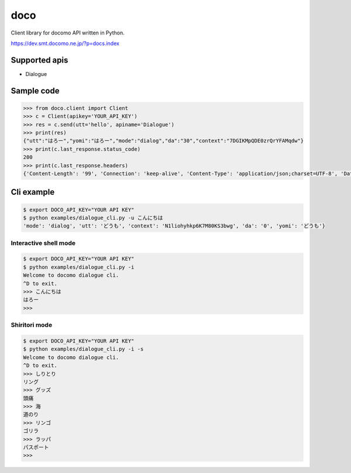 doco
====
.. image:: https://travis-ci.org/heavenshell/py-doco.svg?branch=master
    :target: https://travis-ci.org/heavenshell/py-doco

Client library for docomo API written in Python.

https://dev.smt.docomo.ne.jp/?p=docs.index

Supported apis
--------------
- Dialogue

Sample code
-----------

.. code:: python

  >>> from doco.client import Client
  >>> c = Client(apikey='YOUR_API_KEY')
  >>> res = c.send(utt='hello', apiname='Dialogue')
  >>> print(res)
  {"utt":"はろー","yomi":"はろー","mode":"dialog","da":"30","context":"7DGIKMpQDE0zrQrYFAMqdw"}
  >>> print(c.last_response.status_code)
  200
  >>> print(c.last_response.headers)
  {'Content-Length': '99', 'Connection': 'keep-alive', 'Content-Type': 'application/json;charset=UTF-8', 'Date': 'Wed, 17 Dec 2014 05:28:28 GMT', 'asyncServiceInvoke': 'false'}

Cli example
-----------

.. code:: python

  $ export DOCO_API_KEY="YOUR API KEY"
  $ python examples/dialogue_cli.py -u こんにちは
  'mode': 'dialog', 'utt': 'どうも', 'context': 'N1liohyhkp6K7M80KS3bwg', 'da': '0', 'yomi': 'どうも'}

Interactive shell mode
~~~~~~~~~~~~~~~~~~~~~~

.. code:: python

  $ export DOCO_API_KEY="YOUR API KEY"
  $ python examples/dialogue_cli.py -i
  Welcome to docomo dialogue cli.
  ^D to exit.
  >>> こんにちは
  はろー
  >>>

Shiritori mode
~~~~~~~~~~~~~~

.. code:: python

  $ export DOCO_API_KEY="YOUR API KEY"
  $ python examples/dialogue_cli.py -i -s
  Welcome to docomo dialogue cli.
  ^D to exit.
  >>> しりとり
  リング
  >>> グッズ
  頭痛
  >>> 海
  道のり
  >>> リンゴ
  ゴリラ
  >>> ラッパ
  パスポート
  >>>
